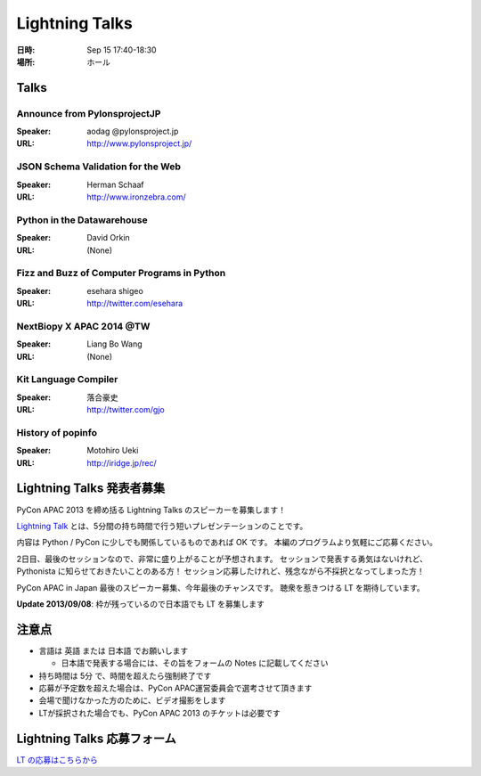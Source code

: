 =================
 Lightning Talks
=================

:日時: Sep 15 17:40-18:30
:場所: ホール

Talks
======
Announce from PylonsprojectJP
~~~~~~~~~~~~~~~~~~~~~~~~~~~~~
:Speaker: aodag @pylonsproject.jp
:URL: http://www.pylonsproject.jp/

JSON Schema Validation for the Web
~~~~~~~~~~~~~~~~~~~~~~~~~~~~~
:Speaker: Herman Schaaf
:URL: http://www.ironzebra.com/

Python in the Datawarehouse
~~~~~~~~~~~~~~~~~~~~~~~~~~~~~
:Speaker: David Orkin
:URL: (None)

Fizz and Buzz of Computer Programs in Python
~~~~~~~~~~~~~~~~~~~~~~~~~~~~~
:Speaker: esehara shigeo
:URL: http://twitter.com/esehara

NextBiopy X APAC 2014 @TW
~~~~~~~~~~~~~~~~~~~~~~~~~~~~~
:Speaker: Liang Bo Wang
:URL: (None)

Kit Language Compiler
~~~~~~~~~~~~~~~~~~~~~~~~~~~~~
:Speaker: 落合豪史
:URL: http://twitter.com/gjo

History of popinfo
~~~~~~~~~~~~~~~~~~~~~~~~~~~~~
:Speaker: Motohiro Ueki
:URL: http://iridge.jp/rec/

Lightning Talks 発表者募集
==========================
PyCon APAC 2013 を締め括る Lightning Talks のスピーカーを募集します！

`Lightning Talk <http://ja.wikipedia.org/wiki/%E3%83%A9%E3%82%A4%E3%83%88%E3%83%8B%E3%83%B3%E3%82%B0%E3%83%88%E3%83%BC%E3%82%AF>`_ とは、5分間の持ち時間で行う短いプレゼンテーションのことです。

内容は Python / PyCon に少しでも関係しているものであれば OK です。
本編のプログラムより気軽にご応募ください。

2日目、最後のセッションなので、非常に盛り上がることが予想されます。
セッションで発表する勇気はないけれど、Pythonista に知らせておきたいことのある方！
セッション応募したけれど、残念ながら不採択となってしまった方！

PyCon APAC in Japan 最後のスピーカー募集、今年最後のチャンスです。
聴衆を惹きつける LT を期待しています。

**Update 2013/09/08**: 枠が残っているので日本語でも LT を募集します

注意点
======
- 言語は 英語 または 日本語 でお願いします

  - 日本語で発表する場合には、その旨をフォームの Notes に記載してください

- 持ち時間は 5分 で、時間を超えたら強制終了です
- 応募が予定数を超えた場合は、PyCon APAC運営委員会で選考させて頂きます
- 会場で聞けなかった方のために、ビデオ撮影をします
- LTが採択された場合でも、PyCon APAC 2013 のチケットは必要です

Lightning Talks 応募フォーム
===============================
`LT の応募はこちらから <https://docs.google.com/forms/d/1AqLKB04u_bnD_0_LlniSeCBWB9yt6hGX8uXiDYJHgxE/viewform>`_
